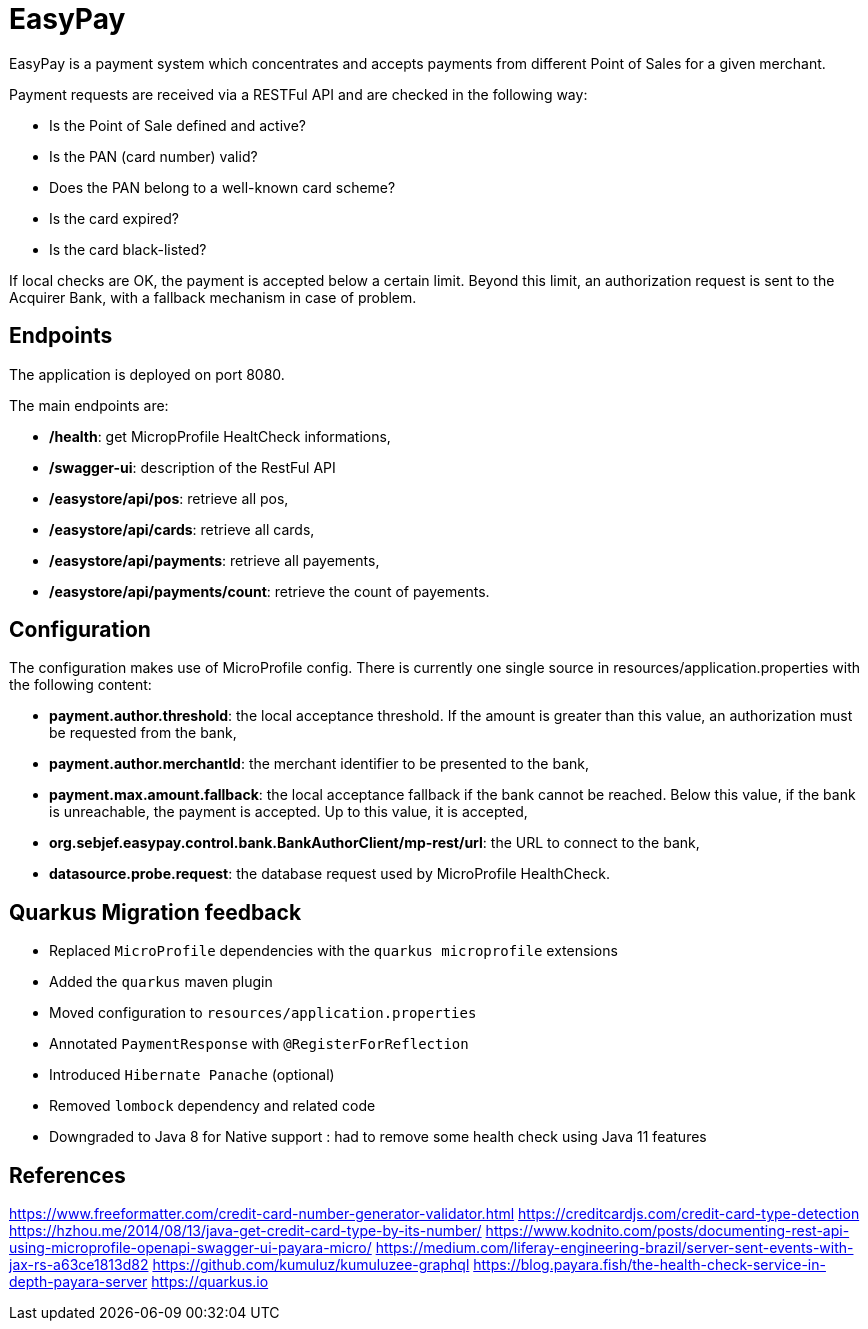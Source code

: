 = EasyPay

EasyPay is a payment system which concentrates and accepts payments from different Point of Sales for a given merchant.

Payment requests are received via a RESTFul API and are checked in the following way:

- Is the Point of Sale defined and active?
- Is the PAN (card number) valid?
- Does the PAN belong to a well-known card scheme?
- Is the card expired?
- Is the card black-listed?


If local checks are OK, the payment is accepted below a certain limit. Beyond this limit, an authorization request is sent to the Acquirer Bank, with a fallback mechanism in case of problem.

== Endpoints

The application is deployed on port 8080.

The main endpoints are:

- **/health**: get MicropProfile HealtCheck informations,
- **/swagger-ui**: description of the RestFul API
- **/easystore/api/pos**: retrieve all pos,
- **/easystore/api/cards**: retrieve all cards,
- **/easystore/api/payments**: retrieve all payements,
- **/easystore/api/payments/count**: retrieve the count of payements.

== Configuration

The configuration makes use of MicroProfile config. 
There is currently one single source in resources/application.properties with the following content:

- **payment.author.threshold**: the local acceptance threshold. If the amount is greater than this value, an authorization must be requested from the bank,
- **payment.author.merchantId**: the merchant identifier to be presented to the bank,
- **payment.max.amount.fallback**: the local acceptance fallback if the bank cannot be reached. Below this value, if the bank is unreachable, the payment is accepted. Up to this value, it is accepted,
- **org.sebjef.easypay.control.bank.BankAuthorClient/mp-rest/url**: the URL to connect to the bank,
- **datasource.probe.request**: the database request used by MicroProfile HealthCheck.

== Quarkus Migration feedback

- Replaced `MicroProfile` dependencies with the `quarkus microprofile` extensions
- Added the `quarkus` maven plugin
- Moved configuration to `resources/application.properties`
- Annotated `PaymentResponse` with `@RegisterForReflection`
- Introduced `Hibernate Panache` (optional)
- Removed `lombock` dependency and related code
- Downgraded to Java 8 for Native support : had to remove some health check using Java 11 features

== References

https://www.freeformatter.com/credit-card-number-generator-validator.html
https://creditcardjs.com/credit-card-type-detection
https://hzhou.me/2014/08/13/java-get-credit-card-type-by-its-number/
https://www.kodnito.com/posts/documenting-rest-api-using-microprofile-openapi-swagger-ui-payara-micro/
https://medium.com/liferay-engineering-brazil/server-sent-events-with-jax-rs-a63ce1813d82
https://github.com/kumuluz/kumuluzee-graphql
https://blog.payara.fish/the-health-check-service-in-depth-payara-server
https://quarkus.io